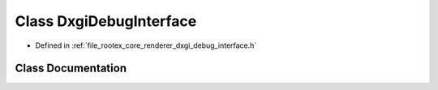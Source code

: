 .. _exhale_class_class_dxgi_debug_interface:

Class DxgiDebugInterface
========================

- Defined in :ref:`file_rootex_core_renderer_dxgi_debug_interface.h`


Class Documentation
-------------------


.. doxygenclass:: DxgiDebugInterface
   :members:
   :protected-members:
   :undoc-members: